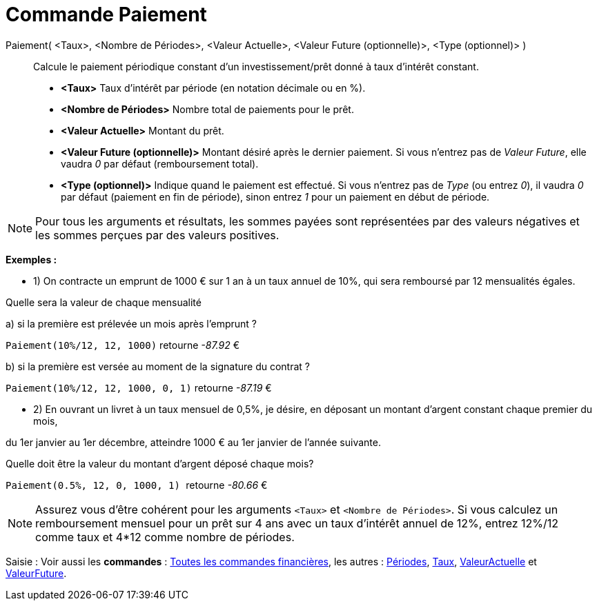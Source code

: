 = Commande Paiement
:page-en: commands/Payment
ifdef::env-github[:imagesdir: /fr/modules/ROOT/assets/images]

Paiement( <Taux>, <Nombre de Périodes>, <Valeur Actuelle>, <Valeur Future (optionnelle)>, <Type (optionnel)> )::
  Calcule le paiement périodique constant d'un investissement/prêt donné à taux d'intérêt constant.

* *<Taux>* Taux d'intérêt par période (en notation décimale ou en %).
* *<Nombre de Périodes>* Nombre total de paiements pour le prêt.
* *<Valeur Actuelle>* Montant du prêt.
* *<Valeur Future (optionnelle)>* Montant désiré après le dernier paiement. Si vous n'entrez pas de _Valeur Future_,
elle vaudra _0_ par défaut (remboursement total).
* *<Type (optionnel)>* Indique quand le paiement est effectué. Si vous n'entrez pas de _Type_ (ou entrez _0_), il vaudra
_0_ par défaut (paiement en fin de période), sinon entrez _1_ pour un paiement en début de période.

[NOTE]
====

Pour tous les arguments et résultats, les sommes payées sont représentées par des valeurs négatives et les
sommes perçues par des valeurs positives.

====

[EXAMPLE]
====

*Exemples :*

* 1) On contracte un emprunt de 1000 € sur 1 an à un taux annuel de 10%, qui sera remboursé par 12 mensualités égales.

Quelle sera la valeur de chaque mensualité

a) si la première est prélevée un mois après l’emprunt ?

`++Paiement(10%/12, 12, 1000)++` retourne _-87.92_ €

b) si la première est versée au moment de la signature du contrat ?

`++Paiement(10%/12, 12, 1000, 0, 1)++` retourne _-87.19_ €

* 2) En ouvrant un livret à un taux mensuel de 0,5%, je désire, en déposant un montant d'argent constant chaque premier
du mois,

du 1er janvier au 1er décembre, atteindre 1000 € au 1er janvier de l'année suivante.

Quelle doit être la valeur du montant d’argent déposé chaque mois?

`++Paiement(0.5%, 12, 0, 1000, 1) ++` retourne _-80.66_ €

====

[NOTE]
====

Assurez vous d'être cohérent pour les arguments `++<Taux>++` et `++<Nombre de Périodes>++`. Si vous calculez un
remboursement mensuel pour un prêt sur 4 ans avec un taux d'intérêt annuel de 12%, entrez 12%/12 comme taux et 4*12
comme nombre de périodes.

====

[.kcode]#Saisie :# Voir aussi les *commandes* : xref:/commands/Commandes_Financières.adoc[Toutes les commandes
financières], les autres : xref:/commands/Périodes.adoc[Périodes], xref:/commands/Taux.adoc[Taux],
xref:/commands/ValeurActuelle.adoc[ValeurActuelle] et xref:/commands/ValeurFuture.adoc[ValeurFuture].
